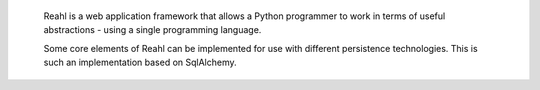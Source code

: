 Reahl is a web application framework that allows a Python programmer to work in 
 terms of useful abstractions - using a single programming language.

 Some core elements of Reahl can be implemented for use with
 different persistence technologies. This is such an implementation
 based on SqlAlchemy.
